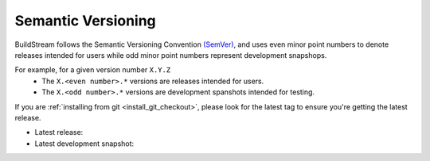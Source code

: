 

.. _install_semantic_versioning:

Semantic Versioning
===================
BuildStream follows the Semantic Versioning Convention `(SemVer) <https://semver.org/>`_,
and uses even minor point numbers to denote releases intended for users while
odd minor point numbers represent development snapshops.

For example, for a given version number ``X.Y.Z``
 * The ``X.<even number>.*`` versions are releases intended for users.
 * The ``X.<odd number>.*`` versions are development spanshots intended for testing.

If you are :ref:`installing from git <install_git_checkout>`, please look for the latest
tag to ensure you're getting the latest release.

* Latest release:

  .. include:: release-badge.rst

* Latest development snapshot:

  .. include:: snapshot-badge.rst
